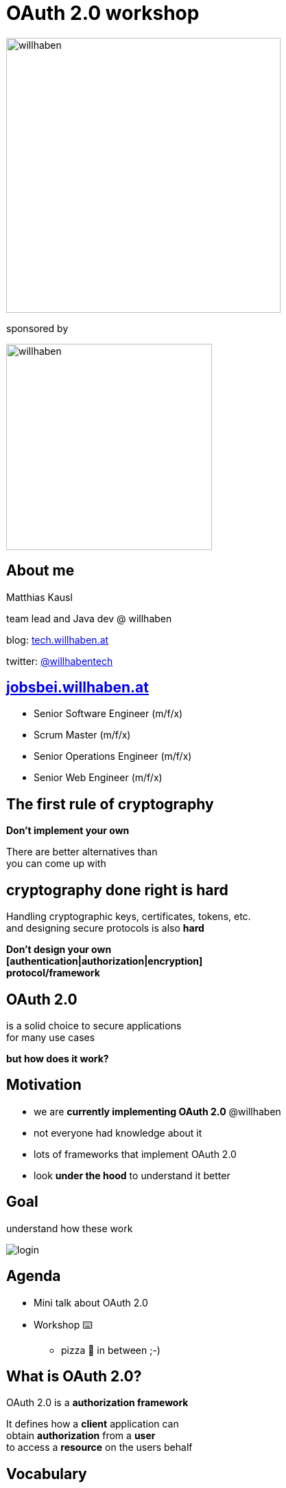 :customcss: custom.css

= OAuth 2.0 workshop

image:java_meetup.jpeg[willhaben,400]

sponsored by

image:wh_logo.svg[willhaben,300]

== About me

Matthias Kausl

team lead and Java dev @ willhaben

blog: https://tech.willhaben.at/[tech.willhaben.at]

twitter: https://twitter.com/willhabentech[@willhabentech]

== https://jobsbei.willhaben.at/[jobsbei.willhaben.at]

* Senior Software Engineer (m/f/x)
* Scrum Master (m/f/x)
* Senior Operations Engineer (m/f/x)
* Senior Web Engineer (m/f/x)

== The first rule of cryptography

[.fragment]
*Don't implement your own*

[.fragment]
There are better alternatives than +
you can come up with

== cryptography done right is hard

Handling cryptographic keys, certificates, tokens, etc. +
and designing secure protocols is also *hard*

[.fragment]
*Don't design your own +
[authentication|authorization|encryption] +
protocol/framework*

== OAuth 2.0

is a solid choice
to secure applications +
for many use cases

[.fragment]
*but how does it work?*


== Motivation

* we are *currently implementing OAuth 2.0* @willhaben
* not everyone had knowledge about it
* lots of frameworks that implement OAuth 2.0
* look *under the hood* to understand it better

== Goal

understand how these work

image:login-buttons.png[login]


== Agenda

* Mini talk about OAuth 2.0
* Workshop ⌨️
** pizza 🍕 in between ;-)

== What is OAuth 2.0?

OAuth 2.0 is a *authorization framework*

It defines how a *client* application can +
obtain *authorization* from a *user* + 
to access a *resource* on the users behalf

== Vocabulary
[cols="1,6"]
|===
| *authorization* | give user access to a resource +
 *What is allowed?*
| *authentication* | validate that the user is who he claims +
 *Who is the user?* +
(OAuth 2.0 does not address this)
|===

see also https://www.okta.com/identity-101/authentication-vs-authorization/[authentication vs authorization]


== Vocabulary
[cols="1,6"]
|===
| *client* | any application +
e.g. desktop or web app (with server backend), single page app (without server), ...
| *resource* | something the user has access to +
e.g. REST API for google calendar
|===

== Vocabulary
[cols="1,6"]
|===
| *access token*
| token representing the authorization +
issued by the authorization server
| *id token*
| contains information of the user +
signed by the authorization server
|===


== Example: access google calendar

*This slide deck* (the client) +
wants to access +
*my google calendar* (resource).

It needs to *obtain authorization* from googles *authorization server*.

OAuth 2.0 defines how to do this.

=== Example

image:sequence-example.png[]

=== Example flow
[source]
----
https://accounts.google.com/o/oauth2/v2/auth // <1>
?client_id=1010832371207... // <2>
&redirect_uri=http://url-of-slidedeck.com/... // <3>
&response_type=token // <4>
&scope=https://www.googleapis.com/auth/calendar.readonly // <5>
----
<1> Authorization server URL
<2> Client ID specific to the authorization server
<3> URL the authorization server redirects back to
<4> Which flow (grant type) to use
<5> What the client wants to access

=== Example

https://accounts.google.com/o/oauth2/v2/auth?client_id=1010832371207-6lg7vjf685teluei2aalmmudsm7a0m5j.apps.googleusercontent.com&redirect_uri=http://wh-oauth-workshop.s3-website.eu-central-1.amazonaws.com/slides/callback-example.html&response_type=id_token+token&scope=openid+profile+email+https://www.googleapis.com/auth/calendar.readonly&nonce=111111[Login with google]


=== Example (ctd.)

* The retrieved *access token* can be used to access the google calendar API
* the *id token* can be used to identify the user



== Grant types

The steps needed to get the access token are defined in so called *grant types*.

In this workshop we will look at two grant types:

* Implicit (google calendar example)
* Authorization Code


== Lets start coding

You need

* your laptop (any editor, IDE, ...)
* internet access + a browser
* a local webserver serving from port 8080 (`http://locahost:8080`) 
* a tool for making HTTP requests (curl, postman, ...)


=== Lets start coding

* clone spring boot boilerplate repo: +
 http://bit.ly/wh-oauth-java
* if you get stuck *ask Michael, Mingkang or Matthias* for help


== Task 1 - Implicit Flow

http://bit.ly/wh-oauth-task1

or

https://s3.eu-central-1.amazonaws.com/wh-oauth-workshop/tasks/task1.html

== Solution 1

=== Query Parameters
|===

|`client_id` | `3can53th3tlmsnhcn1buji30i8`

|`redirect_uri` | `http://localhost:8080/callback`

|`scope` | openid

|`response_type` | token

|===

=== Request

 https://.../oauth2/authorize
 ?response_type=token
 &redirect_uri=http://localhost:8080/callback
 &scope=openid
 &client_id=3can53th3tlmsnhcn1buji30i8


== Task 2 - Authorization Code Flow

image:sequence-auth-code-example.png[]

== Task 2 - Authorization Code Flow

http://bit.ly/wh-oauth-task2

or

https://s3.eu-central-1.amazonaws.com/wh-oauth-workshop/tasks/task2.html

== Solution 2

=== Query Parameters


|===

|`client_id` | `5vkkniseds4i1s4pst0uoe280u`

|`redirect_uri` | `http://localhost:8080/callback`

|`scope` |  `openid devjourfix.willhaben.test/devjourfix`

|`response_type` | code |

|===

=== Request

 https://.../login
 ?response_type=code
 &redirect_uri=http://localhost:8080/callback
 &scope=openid+devjourfix.willhaben.test/devjourfix+devjourfix.willhaben.test/final
 &client_id=5vkkniseds4i1s4pst0uoe280u">


=== Request 2

 POST
 https://devjourfix-willhaben-test.auth.eu-central-1.amazoncognito.com/oauth2/token

 Headers
 Content-Type: 'application/x-www-form-urlencoded'
 Authorization: Base64Encode(client_id + ':' + client_secret)

 code=xxxxx
 grant_type=authorization_code
 client_id=5vkkniseds4i1s4pst0uoe280u
 redirect_uri=http://localhost:8080/callback

== Task 3 - Refresh token

http://bit.ly/wh-oauth-task3

https://s3.eu-central-1.amazonaws.com/wh-oauth-workshop/tasks/task3.html

== Solution 3

 POST
 https://devjourfix-willhaben-test.auth.eu-central-1.amazoncognito.com/oauth2/token

 Headers
 Content-Type: 'application/x-www-form-urlencoded'
 Authorization: Base64Encode(client_id + ':' + client_secret)

 refresh_token=xxxxx
 grant_type=refresh_token
 client_id=5vkkniseds4i1s4pst0uoe280u

== Task 4 - Token validation

http://bit.ly/wh-oauth-task4

https://s3.eu-central-1.amazonaws.com/wh-oauth-workshop/tasks/task4.html

== Thank you

Solutions and slides:

* https://github.com/willhaben/oauth-workshop